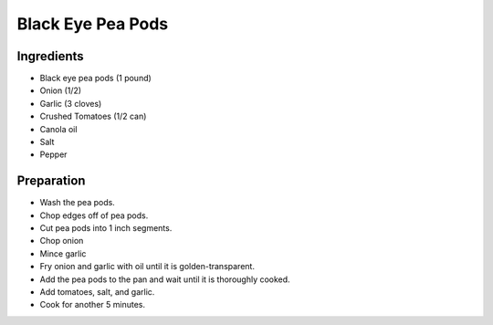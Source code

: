 Black Eye Pea Pods
==================

Ingredients
-----------

* Black eye pea pods (1 pound)
* Onion (1/2)
* Garlic (3 cloves)
* Crushed Tomatoes (1/2 can)
* Canola oil
* Salt
* Pepper

Preparation
-----------

* Wash the pea pods.
* Chop edges off of pea pods.
* Cut pea pods into 1 inch segments.
* Chop onion
* Mince garlic
* Fry onion and garlic with oil until it is golden-transparent.
* Add the pea pods to the pan and wait until it is thoroughly cooked.
* Add tomatoes, salt, and garlic.
* Cook for another 5 minutes.




